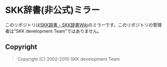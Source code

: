 * SKK辞書(非公式)ミラー
  このリポジトリは[[http://openlab.ring.gr.jp/skk/wiki/wiki.cgi?page=SKK%BC%AD%BD%F1][SKK辞書 - SKK辞書Wiki]]のミラーです。このリポジトリの管理者は“SKK development Team”ではありません。
** Copyright
#+BEGIN_QUOTE
Copyright (C) 2002-2010 SKK development Team
#+END_QUOTE
